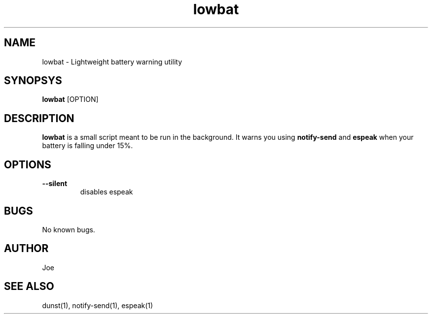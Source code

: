 .\" Manpage for lowbat
.\" Contact bousset.rudy@gmail.com to correct errors and typos.
.TH lowbat 1 "14 Nov 2019" "1.0" "lowbat User Reference"
.SH NAME
lowbat \- Lightweight battery warning utility
.SH SYNOPSYS
.B lowbat
[OPTION]
.SH DESCRIPTION
.B lowbat
is a small script meant to be run in the background. It warns you using
.B notify-send
and
.B espeak
when your battery is falling under 15%.
.SH OPTIONS
.TP
.BR --silent
disables espeak
.SH BUGS
No known bugs.
.SH AUTHOR
Joe
.SH SEE ALSO
dunst(1), notify-send(1), espeak(1)
